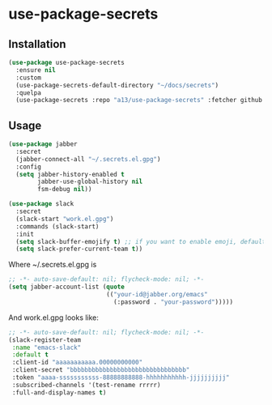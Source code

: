 * use-package-secrets
** Installation
   #+BEGIN_SRC emacs-lisp
     (use-package use-package-secrets
       :ensure nil
       :custom
       (use-package-secrets-default-directory "~/docs/secrets")
       :quelpa
       (use-package-secrets :repo "a13/use-package-secrets" :fetcher github :version original))

   #+END_SRC

** Usage
   #+BEGIN_SRC emacs-lisp
     (use-package jabber
       :secret
       (jabber-connect-all "~/.secrets.el.gpg")
       :config
       (setq jabber-history-enabled t
             jabber-use-global-history nil
             fsm-debug nil))

     (use-package slack
       :secret
       (slack-start "work.el.gpg")
       :commands (slack-start)
       :init
       (setq slack-buffer-emojify t) ;; if you want to enable emoji, default nil
       (setq slack-prefer-current-team t))

   #+END_SRC

   Where ~/.secrets.el.gpg is

   #+BEGIN_SRC emacs-lisp
     ;; -*- auto-save-default: nil; flycheck-mode: nil; -*-
     (setq jabber-account-list (quote
                                (("your-id@jabber.org/emacs"
                                  (:password . "your-password")))))

   #+END_SRC

   And work.el.gpg looks like:
   #+BEGIN_SRC emacs-lisp
     ;; -*- auto-save-default: nil; flycheck-mode: nil; -*-
     (slack-register-team
      :name "emacs-slack"
      :default t
      :client-id "aaaaaaaaaaa.00000000000"
      :client-secret "bbbbbbbbbbbbbbbbbbbbbbbbbbbbbbbb"
      :token "aaaa-sssssssssss-88888888888-hhhhhhhhhhh-jjjjjjjjjj"
      :subscribed-channels '(test-rename rrrrr)
      :full-and-display-names t)
   #+END_SRC
